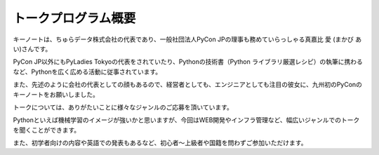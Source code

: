 ====================================
トークプログラム概要
====================================

キーノートは、ちゅらデータ株式会社の代表であり、一般社団法人PyCon JPの理事も務めていらっしゃる真嘉比 愛 (まかび あい)さんです。

PyCon JP以外にもPyLadies Tokyoの代表をされていたり、Pythonの技術書（Python ライブラリ厳選レシピ）の執筆に携わるなど、Pythonを広く広める活動に従事されています。

また、先述のように会社の代表としての顔もあるので、経営者としても、エンジニアとしても注目の彼女に、九州初のPyConのキーノートをお願いしました。



トークについては、ありがたいことに様々なジャンルのご応募を頂いています。

Pythonといえば機械学習のイメージが強いかと思いますが、今回はWEB開発やインフラ管理など、幅広いジャンルでのトークを聞くことができます。

また、初学者向けの内容や英語での発表もあるなど、初心者〜上級者や国籍を問わずご参加いただけます。